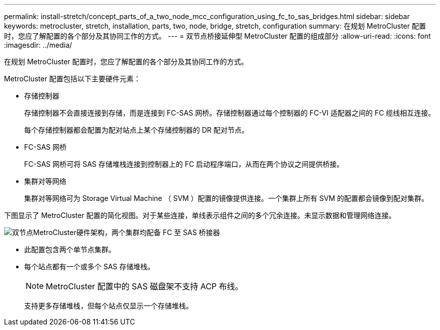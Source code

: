 ---
permalink: install-stretch/concept_parts_of_a_two_node_mcc_configuration_using_fc_to_sas_bridges.html 
sidebar: sidebar 
keywords: metrocluster, stretch, installation, parts, two, node, bridge, stretch, configuration 
summary: 在规划 MetroCluster 配置时，您应了解配置的各个部分及其协同工作的方式。 
---
= 双节点桥接延伸型 MetroCluster 配置的组成部分
:allow-uri-read: 
:icons: font
:imagesdir: ../media/


[role="lead"]
在规划 MetroCluster 配置时，您应了解配置的各个部分及其协同工作的方式。

MetroCluster 配置包括以下主要硬件元素：

* 存储控制器
+
存储控制器不会直接连接到存储，而是连接到 FC-SAS 网桥。存储控制器通过每个控制器的 FC-VI 适配器之间的 FC 缆线相互连接。

+
每个存储控制器都会配置为配对站点上某个存储控制器的 DR 配对节点。

* FC-SAS 网桥
+
FC-SAS 网桥可将 SAS 存储堆栈连接到控制器上的 FC 启动程序端口，从而在两个协议之间提供桥接。

* 集群对等网络
+
集群对等网络可为 Storage Virtual Machine （ SVM ）配置的镜像提供连接。一个集群上所有 SVM 的配置都会镜像到配对集群。



下图显示了 MetroCluster 配置的简化视图。对于某些连接，单线表示组件之间的多个冗余连接。未显示数据和管理网络连接。

image::../media/mcc_hardware_architecture_both_clusters_2_node_atto.gif[双节点MetroCluster硬件架构，两个集群均配备 FC 至 SAS 桥接器]

* 此配置包含两个单节点集群。
* 每个站点都有一个或多个 SAS 存储堆栈。
+

NOTE: MetroCluster 配置中的 SAS 磁盘架不支持 ACP 布线。

+
支持更多存储堆栈，但每个站点仅显示一个存储堆栈。


